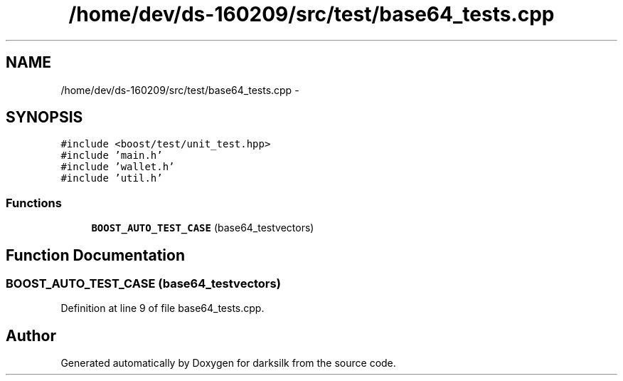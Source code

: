 .TH "/home/dev/ds-160209/src/test/base64_tests.cpp" 3 "Wed Feb 10 2016" "Version 1.0.0.0" "darksilk" \" -*- nroff -*-
.ad l
.nh
.SH NAME
/home/dev/ds-160209/src/test/base64_tests.cpp \- 
.SH SYNOPSIS
.br
.PP
\fC#include <boost/test/unit_test\&.hpp>\fP
.br
\fC#include 'main\&.h'\fP
.br
\fC#include 'wallet\&.h'\fP
.br
\fC#include 'util\&.h'\fP
.br

.SS "Functions"

.in +1c
.ti -1c
.RI "\fBBOOST_AUTO_TEST_CASE\fP (base64_testvectors)"
.br
.in -1c
.SH "Function Documentation"
.PP 
.SS "BOOST_AUTO_TEST_CASE (base64_testvectors)"

.PP
Definition at line 9 of file base64_tests\&.cpp\&.
.SH "Author"
.PP 
Generated automatically by Doxygen for darksilk from the source code\&.

